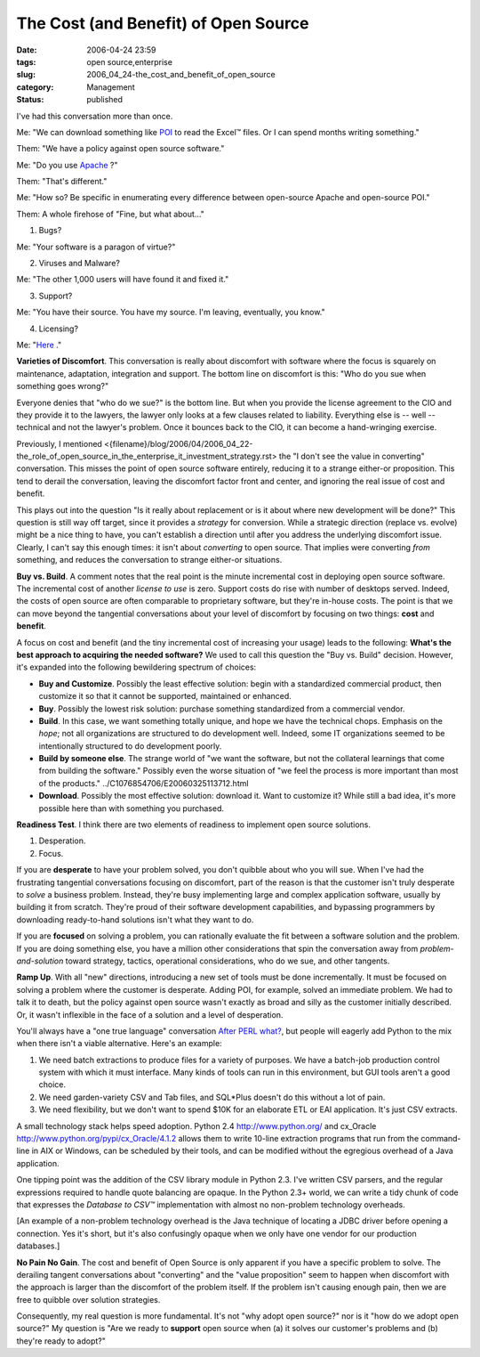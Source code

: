 The Cost (and Benefit) of Open Source
=====================================

:date: 2006-04-24 23:59
:tags: open source,enterprise
:slug: 2006_04_24-the_cost_and_benefit_of_open_source
:category: Management
:status: published





I've had this conversation more than once.



Me: "We can download something like `POI <http://jakarta.apache.org/poi/>`_  to read the Excel™ files.
Or I can spend months writing something."



Them: "We have a policy against open source software."



Me:  "Do you use `Apache <http://www.apache.org/>`_ ?"



Them: "That's different."



Me:  "How so?  Be specific in enumerating every difference between open-source Apache and open-source POI."



Them:  A whole firehose of "Fine, but what about..."



1.  Bugs? 

Me: "Your software is a paragon of virtue?"

2.  Viruses and Malware?

Me: "The other 1,000 users will have found it and fixed it."

3.  Support?

Me: "You have their source. You have my source.  I'm leaving, eventually, you know."

4.  Licensing?

Me:  "`Here <http://www.apache.org/licenses/LICENSE-2.0>`_ ."


**Varieties of Discomfort**.  This conversation is really
about discomfort with software where the focus is squarely on maintenance,
adaptation, integration and support.  The bottom line on discomfort is this:
"Who do you sue when something goes wrong?" 




Everyone denies that "who do we sue?"
is the bottom line.  But when you provide the license agreement to the CIO and
they provide it to the lawyers, the lawyer only looks at a few clauses related
to liability.  Everything else is -- well -- technical and not the lawyer's
problem.  Once it bounces back to the CIO, it can become a hand-wringing
exercise.



Previously, I mentioned
<{filename}/blog/2006/04/2006_04_22-the_role_of_open_source_in_the_enterprise_it_investment_strategy.rst> the "I don't see the value in converting"
conversation.  This misses the point of open source software entirely, reducing
it to a strange either-or proposition.  This tend to derail the conversation,
leaving the discomfort factor front and center, and ignoring the real issue of
cost and benefit.



This plays out into
the question "Is it really about replacement or is it about where new
development will be done?"
This question is still way off target, since it provides a *strategy*
for conversion.  While a strategic direction (replace vs. evolve) might be a
nice thing to have, you can't establish a direction until after you address the
underlying discomfort issue.  Clearly, I can't say this enough times: it isn't
about *converting*
to open source.  That implies were converting *from*
something, and reduces the conversation to strange either-or situations.



**Buy vs. Build**.  A comment notes  that the real point is the minute
incremental cost in deploying open source software.  The incremental cost of
another *license to use*  is zero.  Support costs do rise with
number of desktops served.  Indeed, the costs of open source are often
comparable to proprietary software, but they're in-house costs.  The point is
that we can move beyond the tangential conversations about your level of
discomfort by focusing on two things: **cost**  and **benefit**.



A focus on cost and benefit (and the tiny incremental cost of increasing your
usage) leads to the following:  **What's the best approach to acquiring the needed software?**
We used to call this question the
"Buy vs. Build" decision.  However, it's expanded into the following bewildering
spectrum of choices:

-   **Buy and Customize**. Possibly the least effective solution: begin
    with a standardized commercial product, then customize it so that it cannot be
    supported, maintained or enhanced.  

-   **Buy**.  Possibly the lowest risk solution:
    purchase something standardized from a commercial vendor.

-   **Build**.  In this case, we want something
    totally unique, and hope we have the technical chops.  Emphasis on the
    *hope*; not all organizations are structured to do development well.  Indeed, some IT
    organizations seemed to be intentionally structured to do development
    poorly.

-   **Build by someone else**.  The strange world of "we want the
    software, but not the collateral learnings that come from building the
    software."  Possibly even the worse situation of "we feel the process is more
    important than most of the products." ../C1076854706/E20060325113712.html

-   **Download**.  Possibly the most effective
    solution: download it.  Want to customize it?  While still a bad idea, it's more
    possible here than with something you
    purchased.



**Readiness Test**.  I think there are two elements of readiness to implement open source
solutions.

1.  Desperation.

2.  Focus.



If you are **desperate** to have your problem solved, you don't quibble about who you will sue.  When
I've had the frustrating tangential conversations focusing on discomfort, part
of the reason is that the customer isn't truly desperate to *solve*
a business problem.  Instead, they're busy implementing large and complex
application software, usually by building it from scratch.  They're proud of
their software development capabilities, and bypassing programmers by
downloading ready-to-hand solutions isn't what they want to
do.



If you are **focused**
on solving a problem, you can rationally evaluate the fit between a software
solution and the problem.  If you are doing something else, you have a million
other considerations that spin the conversation away from *problem-and-solution*
toward strategy, tactics, operational considerations, who do we sue, and other
tangents.



**Ramp Up**.  With all "new" directions, introducing a
new set of tools must be done incrementally.  It must be focused on solving a
problem where the customer is desperate.  Adding POI, for example, solved an
immediate problem.  We had to talk it to death, but the policy against open
source wasn't exactly as broad and silly as the customer initially described. 
Or, it wasn't inflexible in the face of a solution and a level of
desperation.



You'll always have a "one
true language" conversation `After PERL what? <{filename}/blog/2006/01/2006_01_27-after_perl_what_revised.rst>`_, but people will eagerly add Python to the
mix when there isn't a viable alternative.  Here's an
example:

1.  We need batch extractions to produce files for
    a variety of purposes.  We have a batch-job production control system with which
    it must interface.  Many kinds of tools can run in this environment, but GUI
    tools aren't a good choice.

#.  We need garden-variety CSV and Tab files, and
    SQL*Plus doesn't do this without a lot of pain.

#.  We need flexibility, but we don't want to
    spend $10K for an elaborate ETL or EAI application.  It's just CSV
    extracts.



A small technology stack
helps speed adoption.  Python 2.4 http://www.python.org/ and cx_Oracle http://www.python.org/pypi/cx_Oracle/4.1.2 allows them to write 10-line extraction
programs that run from the command-line in AIX or Windows, can be scheduled by
their tools, and can be modified without the egregious overhead of a Java
application.  



One tipping point was
the addition of the CSV library module in Python 2.3.  I've written CSV parsers,
and the regular expressions required to handle quote balancing are opaque.  In
the Python 2.3+ world, we can write a tidy chunk of code that expresses the
*Database to CSV™*  implementation with almost no
non-problem technology overheads.

[An example of a non-problem technology
overhead is the Java technique of locating a JDBC driver before opening a
connection.  Yes it's short, but it's also confusingly opaque when we only have
one vendor for our production
databases.]



**No Pain No Gain**.  The cost and benefit of Open Source is
only apparent if you have a specific problem to solve.  The derailing tangent
conversations about "converting" and the "value proposition" seem to happen when
discomfort with the approach is larger than the discomfort of the problem
itself.  If the problem isn't causing enough pain, then we are free to quibble
over solution strategies.



Consequently, my real question is more fundamental.  It's not "why adopt open source?" nor is
it "how do we adopt open source?"
My question is "Are we ready to **support** open source
when (a) it solves our customer's problems and (b) they're ready to adopt?"

















